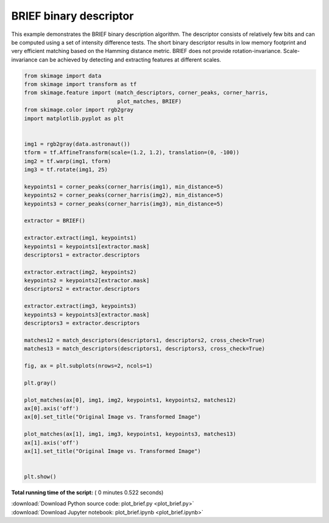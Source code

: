 

.. _sphx_glr_auto_examples_features_detection_plot_brief.py:


=======================
BRIEF binary descriptor
=======================

This example demonstrates the BRIEF binary description algorithm. The descriptor
consists of relatively few bits and can be computed using a set of intensity
difference tests. The short binary descriptor results in low memory footprint
and very efficient matching based on the Hamming distance metric. BRIEF does not
provide rotation-invariance. Scale-invariance can be achieved by detecting and
extracting features at different scales.





.. image:: /auto_examples/features_detection/images/sphx_glr_plot_brief_001.png
    :align: center





.. code-block:: python

    from skimage import data
    from skimage import transform as tf
    from skimage.feature import (match_descriptors, corner_peaks, corner_harris,
                                 plot_matches, BRIEF)
    from skimage.color import rgb2gray
    import matplotlib.pyplot as plt


    img1 = rgb2gray(data.astronaut())
    tform = tf.AffineTransform(scale=(1.2, 1.2), translation=(0, -100))
    img2 = tf.warp(img1, tform)
    img3 = tf.rotate(img1, 25)

    keypoints1 = corner_peaks(corner_harris(img1), min_distance=5)
    keypoints2 = corner_peaks(corner_harris(img2), min_distance=5)
    keypoints3 = corner_peaks(corner_harris(img3), min_distance=5)

    extractor = BRIEF()

    extractor.extract(img1, keypoints1)
    keypoints1 = keypoints1[extractor.mask]
    descriptors1 = extractor.descriptors

    extractor.extract(img2, keypoints2)
    keypoints2 = keypoints2[extractor.mask]
    descriptors2 = extractor.descriptors

    extractor.extract(img3, keypoints3)
    keypoints3 = keypoints3[extractor.mask]
    descriptors3 = extractor.descriptors

    matches12 = match_descriptors(descriptors1, descriptors2, cross_check=True)
    matches13 = match_descriptors(descriptors1, descriptors3, cross_check=True)

    fig, ax = plt.subplots(nrows=2, ncols=1)

    plt.gray()

    plot_matches(ax[0], img1, img2, keypoints1, keypoints2, matches12)
    ax[0].axis('off')
    ax[0].set_title("Original Image vs. Transformed Image")

    plot_matches(ax[1], img1, img3, keypoints1, keypoints3, matches13)
    ax[1].axis('off')
    ax[1].set_title("Original Image vs. Transformed Image")


    plt.show()

**Total running time of the script:** ( 0 minutes  0.522 seconds)



.. container:: sphx-glr-footer


  .. container:: sphx-glr-download

     :download:`Download Python source code: plot_brief.py <plot_brief.py>`



  .. container:: sphx-glr-download

     :download:`Download Jupyter notebook: plot_brief.ipynb <plot_brief.ipynb>`

.. rst-class:: sphx-glr-signature

    `Generated by Sphinx-Gallery <http://sphinx-gallery.readthedocs.io>`_
